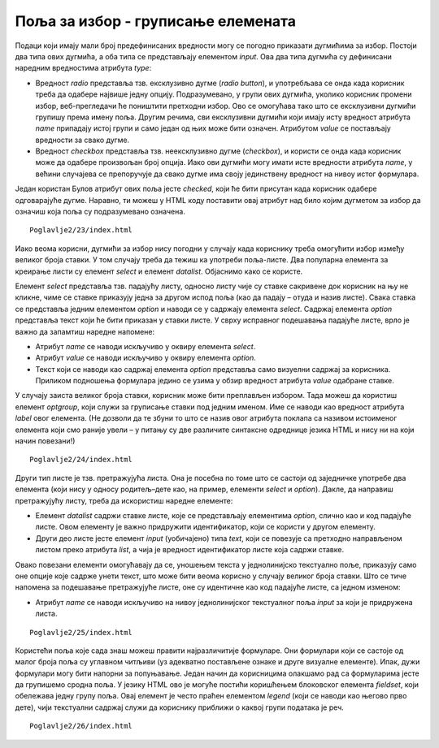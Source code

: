 Поља за избор - груписање елемената
===================================

Подаци који имају мали број предефинисаних вредности могу се погодно приказати дугмићима за избор. Постоји два типа ових дугмића, а оба типа се представљају елементом *input*. Ова два типа дугмића су дефинисани наредним вредностима атрибута *type*:

- Вредност *radio* представља тзв. ексклузивно дугме (*radio button*), и употребљава се онда када корисник треба да одабере највише једну опцију. Подразумевано, у групи ових дугмића, уколико корисник промени избор, веб-прегледачи ће поништити претходни избор. Ово се омогућава тако што се ексклузивни дугмићи групишу према имену поља. Другим речима, сви ексклузивни дугмићи који имају исту вредност атрибута *name* припадају истој групи и само један од њих може бити означен. Атрибутом *value* се постављају вредности за свако дугме.
- Вредност *checkbox* представља тзв. неексклузивно дугме (*checkbox*), и користи се онда када корисник може да одабере произвољан број опција. Иако ови дугмићи могу имати исте вредности атрибута *name*, у већини случајева се препоручује да свако дугме има своју јединствену вредност на нивоу истог формулара.

Један користан Булов атрибут ових поља јесте *checked*, који ће бити присутан када корисник одабере одговарајуће дугме. Наравно, ти можеш у HTML коду поставити овај атрибут над било којим дугметом за избор да означиш која поља су подразумевано означена.

.. infonote::

    *Напомена*: Дугмићи за избор немају придружени текст, тако да је пожељно да свако дугме прати по један елемент label како би корисници разумели чему то дугме служи.

::

    Poglavlje2/23/index.html

.. image:: ../../_images/slika_83a.jpg
    :width: 780
    :align: center

Иако веома корисни, дугмићи за избор нису погодни у случају када кориснику треба омогућити избор између великог броја ставки. У том случају треба да тежиш ка употреби поља-листе. Два популарна елемента за креирање листи су елемент *select* и елемент *datalist*. Објаснимо како се користе. 

Елемент *select* представља тзв. падајућу листу, односно листу чије су ставке сакривене док корисник на њу не кликне, чиме се ставке приказују једна за другом испод поља (као да падају – отуда и назив листе). Свака ставка се представља једним елементом *option* и наводи се у садржају елемента *select*. Садржај елемента *option* представља текст који ће бити приказан у ставки листе. У сврху исправног подешавања падајуће листе, врло је важно да запамтиш наредне напомене:

- Атрибут *name* се наводи искључиво у оквиру елемента *select*.
- Атрибут *value* се наводи искључиво у оквиру елемента *option*.
- Текст који се наводи као садржај елемента *option* представља само визуелни садржај за корисника. Приликом подношења формулара једино се узима у обзир вредност атрибута *value* одабране ставке.

У случају заиста великог броја ставки, корисник може бити преплављен избором. Тада можеш да користиш елемент *optgroup*, који служи за груписање ставки под једним именом. Име се наводи као вредност атрибута *label* овог елемента. (Не дозволи да те збуни то што се назив овог атрибута поклапа са називом истоименог елемента који смо раније увели – у питању су две различите синтаксне одреднице језика HTML и нису ни на који начин повезани!)

::

    Poglavlje2/24/index.html

.. image:: ../../_images/slika_83b.jpg
    :width: 780
    :align: center

Други тип листе је тзв. претражујућа листа. Она је посебна по томе што се састоји од заједничке употребе два елемента (који нису у односу родитељ–дете као, на пример, елементи *select* и *option*). Дакле, да направиш претражујућу листу, треба да искористиш наредне елементе:

- Елемент *datalist* садржи ставке листе, које се представљају елементима *option*, слично као и код падајуће листе. Овом елементу је важно придружити идентификатор, који се користи у другом елементу.
- Други део листе јесте елемент *input* (уобичајено) типа *text*, који се повезује са претходно направљеном листом преко атрибута *list*, а чија је вредност идентификатор листе која садржи ставке.

Овако повезани елементи омогућавају да се, уношењем текста у једнолинијско текстуално поље, приказују само оне опције које садрже унети текст, што може бити веома корисно у случају великог броја ставки. Што се тиче напомена за подешавање претражујуће листе, оне су идентичне као код падајуће листе, са једном изменом:

- Атрибут *name* се наводи искључиво на нивоу једнолинијског текстуалног поља *input* за који је придружена листа.

::

    Poglavlje2/25/index.html

.. image:: ../../_images/slika_83c.jpg
    :width: 780
    :align: center

Користећи поља које сада знаш можеш правити најразличитије формуларе. Они формулари који се састоје од малог броја поља су углавном читљиви (уз адекватно постављене ознаке и друге визуалне елементе). Ипак, дужи формулари могу бити напорни за попуњавање. Један начин да корисницима олакшамо рад са формуларима јесте да групишемо сродна поља. У језику HTML ово је могуће постићи коришћењем блоковског елемента *fieldset*, који обележава једну групу поља. Овај елемент је често праћен елементом *legend* (који се наводи као његово прво дете), чији текстуални садржај служи да кориснику приближи о каквој групи података је реч.

::

    Poglavlje2/26/index.html

.. image:: ../../_images/slika_83d.jpg
    :width: 780
    :align: center